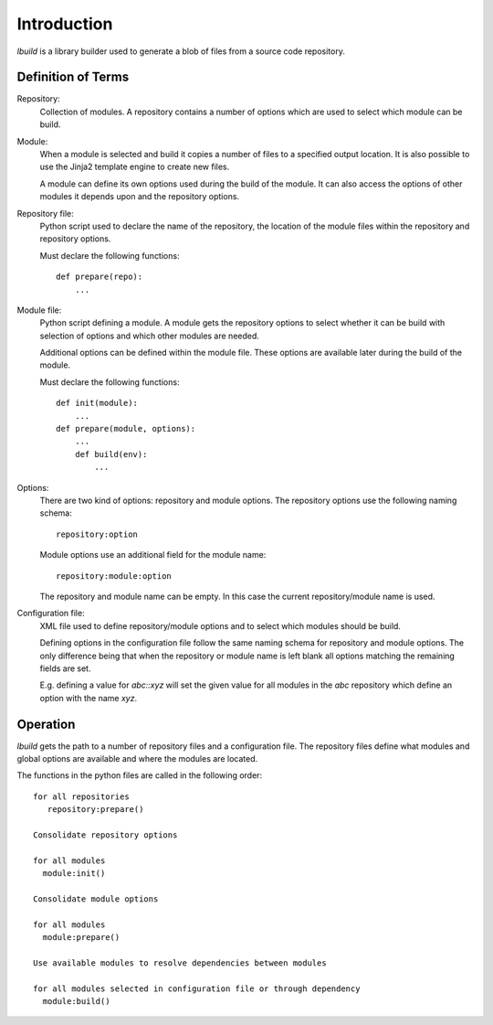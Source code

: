 
Introduction
============

*lbuild* is a library builder used to generate a blob of files from a source
code repository.


Definition of Terms
-------------------

Repository:
  Collection of modules. A repository contains a number of options which are
  used to select which module can be build.

Module:
  When a module is selected and build it copies a number of files to a
  specified output location. It is also possible to use the Jinja2 template
  engine to create new files.
  
  A module can define its own options used during the build of the module. It
  can also access the options of other modules it depends upon and the
  repository options.

Repository file:
  Python script used to declare the name of the repository, the location of
  the module files within the repository and repository options.
  
  Must declare the following functions::
  
    def prepare(repo):
        ...

Module file:
  Python script defining a module. A module gets the repository options to
  select whether it can be build with selection of options and which other
  modules are needed.
  
  Additional options can be defined within the module file. These options are
  available later during the build of the module.
  
  Must declare the following functions::
  
    def init(module):
        ...
    def prepare(module, options):
        ...
	def build(env):
	    ...

Options:
  There are two kind of options: repository and module options. The repository
  options use the following naming schema::
  
      repository:option
  
  Module options use an additional field for the module name::
  
      repository:module:option
  
  The repository and module name can be empty. In this case the current
  repository/module name is used.

Configuration file:
  XML file used to define repository/module options and to select which
  modules should be build.
  
  Defining options in the configuration file follow the same naming schema for
  repository and module options. The only difference being that when the
  repository or module name is left blank all options matching the remaining
  fields are set.
  
  E.g. defining a value for `abc::xyz` will set the given value for all modules
  in the `abc` repository which define an option with the name `xyz`.


Operation
---------

*lbuild* gets the path to a number of repository files and a configuration file.
The repository files define what modules and global options are available and
where the modules are located.

The functions in the python files are called in the following order::

  for all repositories
     repository:prepare()
  
  Consolidate repository options
  
  for all modules 
    module:init()
  
  Consolidate module options
  
  for all modules
    module:prepare()
  
  Use available modules to resolve dependencies between modules
    
  for all modules selected in configuration file or through dependency
    module:build()



